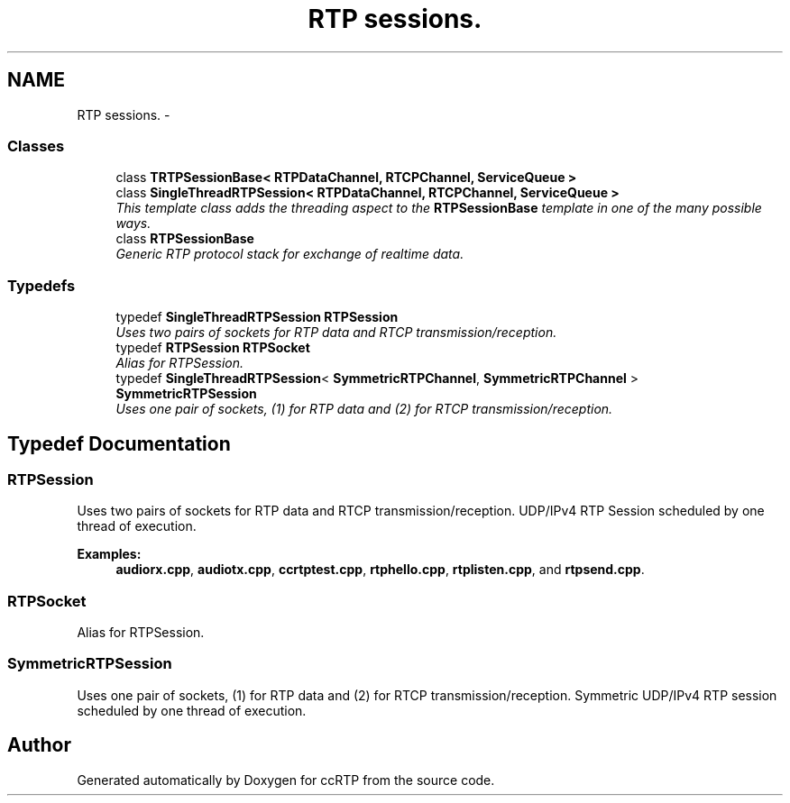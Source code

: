 .TH "RTP sessions." 3 "21 Sep 2010" "ccRTP" \" -*- nroff -*-
.ad l
.nh
.SH NAME
RTP sessions. \- 
.SS "Classes"

.in +1c
.ti -1c
.RI "class \fBTRTPSessionBase< RTPDataChannel, RTCPChannel, ServiceQueue >\fP"
.br
.ti -1c
.RI "class \fBSingleThreadRTPSession< RTPDataChannel, RTCPChannel, ServiceQueue >\fP"
.br
.RI "\fIThis template class adds the threading aspect to the \fBRTPSessionBase\fP template in one of the many possible ways. \fP"
.ti -1c
.RI "class \fBRTPSessionBase\fP"
.br
.RI "\fIGeneric RTP protocol stack for exchange of realtime data. \fP"
.in -1c
.SS "Typedefs"

.in +1c
.ti -1c
.RI "typedef \fBSingleThreadRTPSession\fP \fBRTPSession\fP"
.br
.RI "\fIUses two pairs of sockets for RTP data and RTCP transmission/reception. \fP"
.ti -1c
.RI "typedef \fBRTPSession\fP \fBRTPSocket\fP"
.br
.RI "\fIAlias for RTPSession. \fP"
.ti -1c
.RI "typedef \fBSingleThreadRTPSession\fP< \fBSymmetricRTPChannel\fP, \fBSymmetricRTPChannel\fP > \fBSymmetricRTPSession\fP"
.br
.RI "\fIUses one pair of sockets, (1) for RTP data and (2) for RTCP transmission/reception. \fP"
.in -1c
.SH "Typedef Documentation"
.PP 
.SS "\fBRTPSession\fP"
.PP
Uses two pairs of sockets for RTP data and RTCP transmission/reception. UDP/IPv4 RTP Session scheduled by one thread of execution. 
.PP
\fBExamples: \fP
.in +1c
\fBaudiorx.cpp\fP, \fBaudiotx.cpp\fP, \fBccrtptest.cpp\fP, \fBrtphello.cpp\fP, \fBrtplisten.cpp\fP, and \fBrtpsend.cpp\fP.
.SS "\fBRTPSocket\fP"
.PP
Alias for RTPSession. 
.SS "\fBSymmetricRTPSession\fP"
.PP
Uses one pair of sockets, (1) for RTP data and (2) for RTCP transmission/reception. Symmetric UDP/IPv4 RTP session scheduled by one thread of execution. 
.SH "Author"
.PP 
Generated automatically by Doxygen for ccRTP from the source code.
